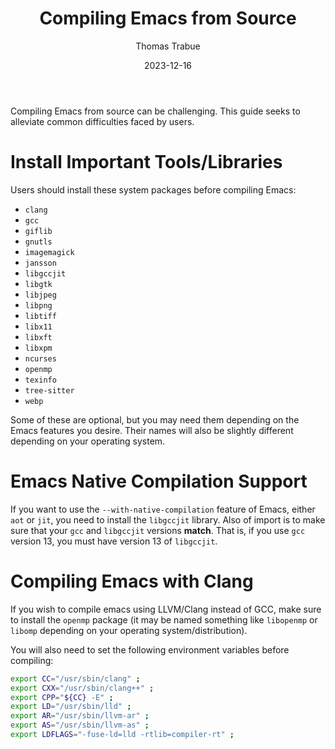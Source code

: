 #+TITLE:   Compiling Emacs from Source
#+AUTHOR:  Thomas Trabue
#+EMAIL:   tom.trabue@gmail.com
#+DATE:    2023-12-16
#+TAGS:    emacs compiling compiler
#+STARTUP: fold

Compiling Emacs from source can be challenging. This guide seeks to alleviate
common difficulties faced by users.

* Install Important Tools/Libraries

Users should install these system packages before compiling Emacs:

- =clang=
- =gcc=
- =giflib=
- =gnutls=
- =imagemagick=
- =jansson=
- =libgccjit=
- =libgtk=
- =libjpeg=
- =libpng=
- =libtiff=
- =libx11=
- =libxft=
- =libxpm=
- =ncurses=
- =openmp=
- =texinfo=
- =tree-sitter=
- =webp=

Some of these are optional, but you may need them depending on the Emacs
features you desire. Their names will also be slightly different depending on
your operating system.

* Emacs Native Compilation Support

If you want to use the =--with-native-compilation= feature of Emacs, either
=aot= or =jit=, you need to install the =libgccjit= library. Also of import is
to make sure that your =gcc= and =libgccjit= versions *match*. That is, if you
use =gcc= version 13, you must have version 13 of =libgccjit=.

* Compiling Emacs with Clang

If you wish to compile emacs using LLVM/Clang instead of GCC, make sure to
install the =openmp= package (it may be named something like =libopenmp= or
=libomp= depending on your operating system/distribution).

You will also need to set the following environment variables before compiling:

#+begin_src bash
  export CC="/usr/sbin/clang" ;
  export CXX="/usr/sbin/clang++" ;
  export CPP="${CC} -E" ;
  export LD="/usr/sbin/lld" ;
  export AR="/usr/sbin/llvm-ar" ;
  export AS="/usr/sbin/llvm-as" ;
  export LDFLAGS="-fuse-ld=lld -rtlib=compiler-rt" ;
#+end_src
